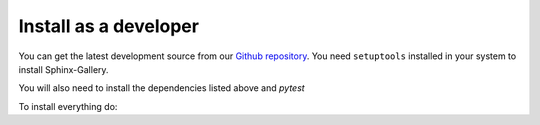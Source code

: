 Install as a developer
----------------------

You can get the latest development source from our `Github repository
<https://github.com/sphinx-gallery/sphinx-gallery>`_. You need
``setuptools`` installed in your system to install Sphinx-Gallery.

You will also need to install the dependencies listed above and `pytest`

To install everything do:

